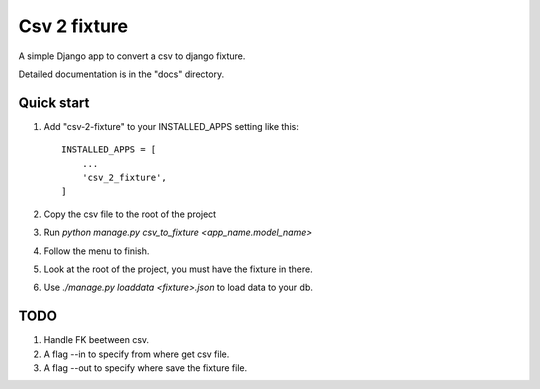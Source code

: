=============
Csv 2 fixture
=============

A simple Django app to convert a csv to django fixture.

Detailed documentation is in the "docs" directory.

Quick start
-----------

1. Add "csv-2-fixture" to your INSTALLED_APPS setting like this::

    INSTALLED_APPS = [
        ...
        'csv_2_fixture',
    ]

2. Copy the csv file to the root of the project
3. Run `python manage.py csv_to_fixture <app_name.model_name>`
4. Follow the menu to finish.
5. Look at the root of the project, you must have the fixture in there.
6. Use `./manage.py loaddata <fixture>.json` to load data to your db.


TODO
----

1. Handle FK beetween csv.
2. A flag --in to specify from where get csv file.
3. A flag --out to specify where save the fixture file.
